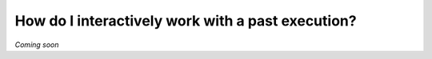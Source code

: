 .. _recipe-4:

###################################################
How do I interactively work with a past execution?
###################################################

*Coming soon*

